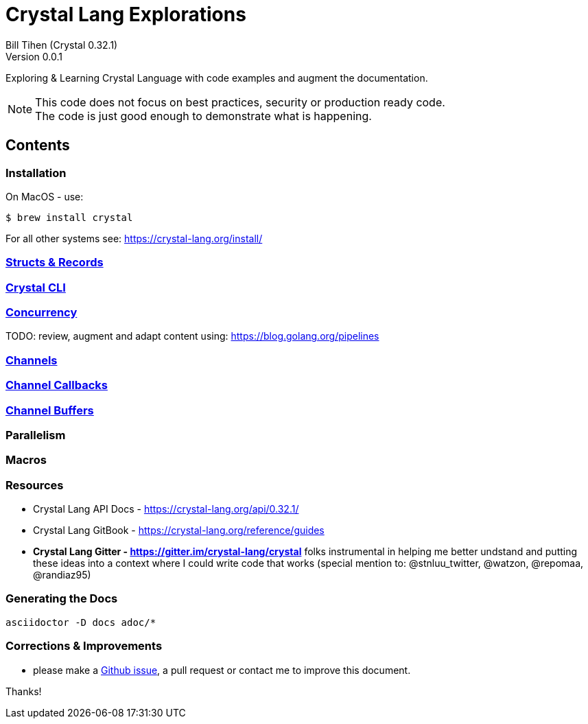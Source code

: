 = Crystal Lang Explorations
:source-highlighter: prettify
:source-language: crystal
Bill Tihen (Crystal 0.32.1)
Version 0.0.1

:description: Exploring Crystal's Features
:keywords: Crystal Language
:imagesdir: ./images

Exploring & Learning Crystal Language with code examples and augment the documentation.

NOTE: This code does not focus on best practices, security or production ready code. +
The code is just good enough to demonstrate what is happening.

== Contents

=== Installation

On MacOS - use:
```bash
$ brew install crystal
```

For all other systems see: https://crystal-lang.org/install/

=== link:structs_n_records.html[Structs & Records]

=== link:cli.html[Crystal CLI]

=== link:concurrency.html[Concurrency]

TODO: review, augment and adapt content using: https://blog.golang.org/pipelines

=== link:channels.html[Channels]

=== link:channel_callbacks.html[Channel Callbacks]

=== link:channel_buffers.html[Channel Buffers]

=== Parallelism

=== Macros

=== Resources

* Crystal Lang API Docs - https://crystal-lang.org/api/0.32.1/
* Crystal Lang GitBook - https://crystal-lang.org/reference/guides
* *Crystal Lang Gitter - https://gitter.im/crystal-lang/crystal* folks instrumental in helping me better undstand and putting these ideas into a context where I could write code that works (special mention to: @stnluu_twitter, @watzon, @repomaa, @randiaz95)

=== Generating the Docs

```bash
asciidoctor -D docs adoc/*
```


=== Corrections & Improvements

- please make a https://github.com/btihen/crystal_explorations/issues[Github issue], a pull request or contact me to improve this document.

Thanks!
